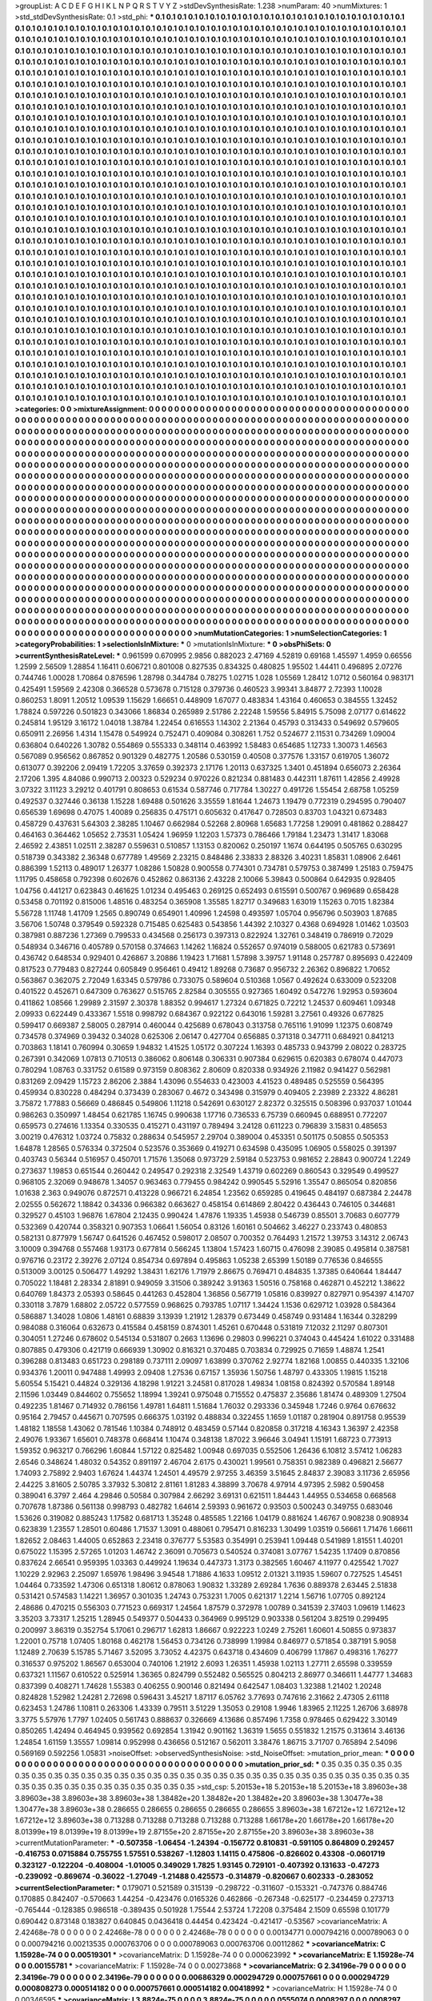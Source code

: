 >groupList:
A C D E F G H I K L
N P Q R S T V Y Z 
>stdDevSynthesisRate:
1.238 
>numParam:
40
>numMixtures:
1
>std_stdDevSynthesisRate:
0.1
>std_phi:
***
0.1 0.1 0.1 0.1 0.1 0.1 0.1 0.1 0.1 0.1
0.1 0.1 0.1 0.1 0.1 0.1 0.1 0.1 0.1 0.1
0.1 0.1 0.1 0.1 0.1 0.1 0.1 0.1 0.1 0.1
0.1 0.1 0.1 0.1 0.1 0.1 0.1 0.1 0.1 0.1
0.1 0.1 0.1 0.1 0.1 0.1 0.1 0.1 0.1 0.1
0.1 0.1 0.1 0.1 0.1 0.1 0.1 0.1 0.1 0.1
0.1 0.1 0.1 0.1 0.1 0.1 0.1 0.1 0.1 0.1
0.1 0.1 0.1 0.1 0.1 0.1 0.1 0.1 0.1 0.1
0.1 0.1 0.1 0.1 0.1 0.1 0.1 0.1 0.1 0.1
0.1 0.1 0.1 0.1 0.1 0.1 0.1 0.1 0.1 0.1
0.1 0.1 0.1 0.1 0.1 0.1 0.1 0.1 0.1 0.1
0.1 0.1 0.1 0.1 0.1 0.1 0.1 0.1 0.1 0.1
0.1 0.1 0.1 0.1 0.1 0.1 0.1 0.1 0.1 0.1
0.1 0.1 0.1 0.1 0.1 0.1 0.1 0.1 0.1 0.1
0.1 0.1 0.1 0.1 0.1 0.1 0.1 0.1 0.1 0.1
0.1 0.1 0.1 0.1 0.1 0.1 0.1 0.1 0.1 0.1
0.1 0.1 0.1 0.1 0.1 0.1 0.1 0.1 0.1 0.1
0.1 0.1 0.1 0.1 0.1 0.1 0.1 0.1 0.1 0.1
0.1 0.1 0.1 0.1 0.1 0.1 0.1 0.1 0.1 0.1
0.1 0.1 0.1 0.1 0.1 0.1 0.1 0.1 0.1 0.1
0.1 0.1 0.1 0.1 0.1 0.1 0.1 0.1 0.1 0.1
0.1 0.1 0.1 0.1 0.1 0.1 0.1 0.1 0.1 0.1
0.1 0.1 0.1 0.1 0.1 0.1 0.1 0.1 0.1 0.1
0.1 0.1 0.1 0.1 0.1 0.1 0.1 0.1 0.1 0.1
0.1 0.1 0.1 0.1 0.1 0.1 0.1 0.1 0.1 0.1
0.1 0.1 0.1 0.1 0.1 0.1 0.1 0.1 0.1 0.1
0.1 0.1 0.1 0.1 0.1 0.1 0.1 0.1 0.1 0.1
0.1 0.1 0.1 0.1 0.1 0.1 0.1 0.1 0.1 0.1
0.1 0.1 0.1 0.1 0.1 0.1 0.1 0.1 0.1 0.1
0.1 0.1 0.1 0.1 0.1 0.1 0.1 0.1 0.1 0.1
0.1 0.1 0.1 0.1 0.1 0.1 0.1 0.1 0.1 0.1
0.1 0.1 0.1 0.1 0.1 0.1 0.1 0.1 0.1 0.1
0.1 0.1 0.1 0.1 0.1 0.1 0.1 0.1 0.1 0.1
0.1 0.1 0.1 0.1 0.1 0.1 0.1 0.1 0.1 0.1
0.1 0.1 0.1 0.1 0.1 0.1 0.1 0.1 0.1 0.1
0.1 0.1 0.1 0.1 0.1 0.1 0.1 0.1 0.1 0.1
0.1 0.1 0.1 0.1 0.1 0.1 0.1 0.1 0.1 0.1
0.1 0.1 0.1 0.1 0.1 0.1 0.1 0.1 0.1 0.1
0.1 0.1 0.1 0.1 0.1 0.1 0.1 0.1 0.1 0.1
0.1 0.1 0.1 0.1 0.1 0.1 0.1 0.1 0.1 0.1
0.1 0.1 0.1 0.1 0.1 0.1 0.1 0.1 0.1 0.1
0.1 0.1 0.1 0.1 0.1 0.1 0.1 0.1 0.1 0.1
0.1 0.1 0.1 0.1 0.1 0.1 0.1 0.1 0.1 0.1
0.1 0.1 0.1 0.1 0.1 0.1 0.1 0.1 0.1 0.1
0.1 0.1 0.1 0.1 0.1 0.1 0.1 0.1 0.1 0.1
0.1 0.1 0.1 0.1 0.1 0.1 0.1 0.1 0.1 0.1
0.1 0.1 0.1 0.1 0.1 0.1 0.1 0.1 0.1 0.1
0.1 0.1 0.1 0.1 0.1 0.1 0.1 0.1 0.1 0.1
0.1 0.1 0.1 0.1 0.1 0.1 0.1 0.1 0.1 0.1
0.1 0.1 0.1 0.1 0.1 0.1 0.1 0.1 0.1 0.1
0.1 0.1 0.1 0.1 0.1 0.1 0.1 0.1 0.1 0.1
0.1 0.1 0.1 0.1 0.1 0.1 0.1 0.1 0.1 0.1
0.1 0.1 0.1 0.1 0.1 0.1 0.1 0.1 0.1 0.1
0.1 0.1 0.1 0.1 0.1 0.1 0.1 0.1 0.1 0.1
0.1 0.1 0.1 0.1 0.1 0.1 0.1 0.1 0.1 0.1
0.1 0.1 0.1 0.1 0.1 0.1 0.1 0.1 0.1 0.1
0.1 0.1 0.1 0.1 0.1 0.1 0.1 0.1 0.1 0.1
0.1 0.1 0.1 0.1 0.1 0.1 0.1 0.1 0.1 0.1
0.1 0.1 0.1 0.1 0.1 0.1 0.1 0.1 0.1 0.1
0.1 0.1 0.1 0.1 0.1 0.1 0.1 0.1 0.1 0.1
0.1 0.1 0.1 0.1 0.1 0.1 0.1 0.1 0.1 0.1
0.1 0.1 0.1 0.1 0.1 0.1 0.1 0.1 0.1 0.1
0.1 0.1 0.1 0.1 0.1 0.1 0.1 0.1 0.1 0.1
0.1 0.1 0.1 0.1 0.1 0.1 0.1 0.1 0.1 0.1
0.1 0.1 0.1 0.1 0.1 0.1 0.1 0.1 0.1 0.1
0.1 0.1 0.1 0.1 0.1 0.1 0.1 0.1 0.1 0.1
0.1 0.1 0.1 0.1 0.1 0.1 0.1 0.1 0.1 0.1
0.1 0.1 0.1 0.1 0.1 0.1 0.1 0.1 0.1 0.1
0.1 0.1 0.1 0.1 0.1 0.1 0.1 0.1 0.1 0.1
0.1 0.1 0.1 0.1 0.1 0.1 0.1 0.1 0.1 0.1
0.1 0.1 0.1 0.1 0.1 0.1 0.1 0.1 0.1 0.1
0.1 0.1 0.1 0.1 0.1 0.1 0.1 0.1 0.1 0.1
0.1 0.1 0.1 0.1 0.1 0.1 0.1 0.1 0.1 0.1
0.1 0.1 0.1 0.1 0.1 0.1 0.1 0.1 0.1 0.1
0.1 0.1 0.1 0.1 0.1 0.1 0.1 0.1 0.1 0.1
0.1 0.1 0.1 0.1 0.1 0.1 0.1 0.1 0.1 0.1
0.1 0.1 0.1 0.1 0.1 0.1 0.1 0.1 0.1 0.1
0.1 0.1 0.1 0.1 0.1 0.1 0.1 0.1 0.1 0.1
0.1 0.1 0.1 0.1 0.1 0.1 0.1 0.1 0.1 0.1
0.1 0.1 0.1 0.1 0.1 0.1 0.1 0.1 0.1 0.1
0.1 0.1 0.1 0.1 0.1 0.1 0.1 0.1 0.1 0.1
0.1 0.1 0.1 0.1 0.1 0.1 0.1 0.1 0.1 0.1
0.1 0.1 0.1 0.1 0.1 0.1 0.1 0.1 0.1 0.1
0.1 0.1 0.1 0.1 0.1 0.1 0.1 0.1 0.1 0.1
0.1 0.1 0.1 0.1 0.1 0.1 0.1 0.1 0.1 0.1
0.1 0.1 0.1 0.1 0.1 0.1 0.1 0.1 0.1 0.1
0.1 0.1 0.1 0.1 0.1 0.1 0.1 0.1 0.1 0.1
0.1 0.1 0.1 0.1 0.1 0.1 0.1 0.1 0.1 0.1
0.1 0.1 0.1 0.1 0.1 0.1 0.1 0.1 0.1 0.1
0.1 0.1 0.1 0.1 0.1 0.1 0.1 0.1 0.1 0.1
0.1 0.1 0.1 0.1 0.1 0.1 0.1 0.1 0.1 0.1
0.1 0.1 0.1 0.1 0.1 0.1 0.1 0.1 0.1 0.1
0.1 0.1 0.1 0.1 0.1 0.1 0.1 0.1 0.1 0.1
0.1 0.1 0.1 0.1 0.1 0.1 0.1 0.1 0.1 0.1
0.1 0.1 0.1 0.1 0.1 0.1 0.1 0.1 0.1 0.1
0.1 0.1 0.1 0.1 0.1 0.1 0.1 0.1 0.1 0.1
0.1 0.1 0.1 0.1 0.1 0.1 0.1 0.1 0.1 0.1
0.1 0.1 0.1 0.1 0.1 0.1 0.1 0.1 0.1 0.1
0.1 0.1 0.1 0.1 0.1 0.1 0.1 0.1 0.1 0.1
0.1 0.1 0.1 0.1 0.1 0.1 0.1 0.1 0.1 0.1
0.1 0.1 0.1 0.1 0.1 0.1 0.1 0.1 0.1 0.1
0.1 0.1 0.1 0.1 0.1 0.1 0.1 0.1 0.1 0.1
0.1 0.1 0.1 0.1 0.1 0.1 0.1 0.1 0.1 0.1
0.1 0.1 0.1 0.1 0.1 0.1 0.1 0.1 0.1 0.1
0.1 0.1 0.1 0.1 0.1 0.1 0.1 0.1 0.1 0.1
0.1 0.1 0.1 0.1 0.1 0.1 0.1 0.1 0.1 0.1
0.1 0.1 0.1 0.1 0.1 0.1 0.1 0.1 0.1 0.1
0.1 0.1 0.1 0.1 0.1 0.1 0.1 0.1 0.1 0.1
0.1 0.1 0.1 0.1 0.1 0.1 0.1 0.1 0.1 0.1
0.1 0.1 0.1 0.1 0.1 0.1 0.1 0.1 0.1 0.1
0.1 0.1 0.1 0.1 0.1 0.1 0.1 0.1 0.1 0.1
0.1 0.1 0.1 0.1 0.1 0.1 0.1 0.1 0.1 0.1
0.1 0.1 0.1 0.1 0.1 0.1 0.1 0.1 0.1 0.1
0.1 0.1 0.1 0.1 0.1 0.1 0.1 0.1 0.1 0.1
0.1 0.1 0.1 0.1 0.1 0.1 0.1 0.1 0.1 0.1
0.1 0.1 0.1 0.1 0.1 0.1 0.1 0.1 0.1 0.1
0.1 0.1 0.1 0.1 0.1 0.1 0.1 0.1 0.1 0.1
0.1 0.1 0.1 0.1 0.1 0.1 0.1 0.1 0.1 0.1
0.1 0.1 0.1 0.1 0.1 0.1 0.1 0.1 0.1 0.1
0.1 0.1 0.1 0.1 0.1 0.1 0.1 0.1 0.1 0.1
0.1 0.1 0.1 0.1 0.1 0.1 0.1 0.1 0.1 0.1
0.1 0.1 0.1 0.1 0.1 0.1 0.1 0.1 0.1 0.1
0.1 0.1 0.1 0.1 0.1 0.1 0.1 0.1 0.1 0.1
0.1 0.1 0.1 0.1 0.1 0.1 0.1 0.1 0.1 0.1
0.1 0.1 0.1 0.1 0.1 0.1 0.1 
>categories:
0 0
>mixtureAssignment:
0 0 0 0 0 0 0 0 0 0 0 0 0 0 0 0 0 0 0 0 0 0 0 0 0 0 0 0 0 0 0 0 0 0 0 0 0 0 0 0 0 0 0 0 0 0 0 0 0 0
0 0 0 0 0 0 0 0 0 0 0 0 0 0 0 0 0 0 0 0 0 0 0 0 0 0 0 0 0 0 0 0 0 0 0 0 0 0 0 0 0 0 0 0 0 0 0 0 0 0
0 0 0 0 0 0 0 0 0 0 0 0 0 0 0 0 0 0 0 0 0 0 0 0 0 0 0 0 0 0 0 0 0 0 0 0 0 0 0 0 0 0 0 0 0 0 0 0 0 0
0 0 0 0 0 0 0 0 0 0 0 0 0 0 0 0 0 0 0 0 0 0 0 0 0 0 0 0 0 0 0 0 0 0 0 0 0 0 0 0 0 0 0 0 0 0 0 0 0 0
0 0 0 0 0 0 0 0 0 0 0 0 0 0 0 0 0 0 0 0 0 0 0 0 0 0 0 0 0 0 0 0 0 0 0 0 0 0 0 0 0 0 0 0 0 0 0 0 0 0
0 0 0 0 0 0 0 0 0 0 0 0 0 0 0 0 0 0 0 0 0 0 0 0 0 0 0 0 0 0 0 0 0 0 0 0 0 0 0 0 0 0 0 0 0 0 0 0 0 0
0 0 0 0 0 0 0 0 0 0 0 0 0 0 0 0 0 0 0 0 0 0 0 0 0 0 0 0 0 0 0 0 0 0 0 0 0 0 0 0 0 0 0 0 0 0 0 0 0 0
0 0 0 0 0 0 0 0 0 0 0 0 0 0 0 0 0 0 0 0 0 0 0 0 0 0 0 0 0 0 0 0 0 0 0 0 0 0 0 0 0 0 0 0 0 0 0 0 0 0
0 0 0 0 0 0 0 0 0 0 0 0 0 0 0 0 0 0 0 0 0 0 0 0 0 0 0 0 0 0 0 0 0 0 0 0 0 0 0 0 0 0 0 0 0 0 0 0 0 0
0 0 0 0 0 0 0 0 0 0 0 0 0 0 0 0 0 0 0 0 0 0 0 0 0 0 0 0 0 0 0 0 0 0 0 0 0 0 0 0 0 0 0 0 0 0 0 0 0 0
0 0 0 0 0 0 0 0 0 0 0 0 0 0 0 0 0 0 0 0 0 0 0 0 0 0 0 0 0 0 0 0 0 0 0 0 0 0 0 0 0 0 0 0 0 0 0 0 0 0
0 0 0 0 0 0 0 0 0 0 0 0 0 0 0 0 0 0 0 0 0 0 0 0 0 0 0 0 0 0 0 0 0 0 0 0 0 0 0 0 0 0 0 0 0 0 0 0 0 0
0 0 0 0 0 0 0 0 0 0 0 0 0 0 0 0 0 0 0 0 0 0 0 0 0 0 0 0 0 0 0 0 0 0 0 0 0 0 0 0 0 0 0 0 0 0 0 0 0 0
0 0 0 0 0 0 0 0 0 0 0 0 0 0 0 0 0 0 0 0 0 0 0 0 0 0 0 0 0 0 0 0 0 0 0 0 0 0 0 0 0 0 0 0 0 0 0 0 0 0
0 0 0 0 0 0 0 0 0 0 0 0 0 0 0 0 0 0 0 0 0 0 0 0 0 0 0 0 0 0 0 0 0 0 0 0 0 0 0 0 0 0 0 0 0 0 0 0 0 0
0 0 0 0 0 0 0 0 0 0 0 0 0 0 0 0 0 0 0 0 0 0 0 0 0 0 0 0 0 0 0 0 0 0 0 0 0 0 0 0 0 0 0 0 0 0 0 0 0 0
0 0 0 0 0 0 0 0 0 0 0 0 0 0 0 0 0 0 0 0 0 0 0 0 0 0 0 0 0 0 0 0 0 0 0 0 0 0 0 0 0 0 0 0 0 0 0 0 0 0
0 0 0 0 0 0 0 0 0 0 0 0 0 0 0 0 0 0 0 0 0 0 0 0 0 0 0 0 0 0 0 0 0 0 0 0 0 0 0 0 0 0 0 0 0 0 0 0 0 0
0 0 0 0 0 0 0 0 0 0 0 0 0 0 0 0 0 0 0 0 0 0 0 0 0 0 0 0 0 0 0 0 0 0 0 0 0 0 0 0 0 0 0 0 0 0 0 0 0 0
0 0 0 0 0 0 0 0 0 0 0 0 0 0 0 0 0 0 0 0 0 0 0 0 0 0 0 0 0 0 0 0 0 0 0 0 0 0 0 0 0 0 0 0 0 0 0 0 0 0
0 0 0 0 0 0 0 0 0 0 0 0 0 0 0 0 0 0 0 0 0 0 0 0 0 0 0 0 0 0 0 0 0 0 0 0 0 0 0 0 0 0 0 0 0 0 0 0 0 0
0 0 0 0 0 0 0 0 0 0 0 0 0 0 0 0 0 0 0 0 0 0 0 0 0 0 0 0 0 0 0 0 0 0 0 0 0 0 0 0 0 0 0 0 0 0 0 0 0 0
0 0 0 0 0 0 0 0 0 0 0 0 0 0 0 0 0 0 0 0 0 0 0 0 0 0 0 0 0 0 0 0 0 0 0 0 0 0 0 0 0 0 0 0 0 0 0 0 0 0
0 0 0 0 0 0 0 0 0 0 0 0 0 0 0 0 0 0 0 0 0 0 0 0 0 0 0 0 0 0 0 0 0 0 0 0 0 0 0 0 0 0 0 0 0 0 0 0 0 0
0 0 0 0 0 0 0 0 0 0 0 0 0 0 0 0 0 0 0 0 0 0 0 0 0 0 0 0 0 0 0 0 0 0 0 0 0 0 0 0 0 0 0 0 0 0 0 
>numMutationCategories:
1
>numSelectionCategories:
1
>categoryProbabilities:
1 
>selectionIsInMixture:
***
0 
>mutationIsInMixture:
***
0 
>obsPhiSets:
0
>currentSynthesisRateLevel:
***
0.961599 0.670995 2.9856 0.882023 2.47169 4.52819 0.69168 1.45597 1.4959 0.66556
1.2599 2.56509 1.28854 1.16411 0.606721 0.801008 0.827535 0.834325 0.480825 1.95502
1.44411 0.496895 2.07276 0.744746 1.00028 1.70864 0.876596 1.28798 0.344784 0.78275
1.02715 1.028 1.05569 1.28412 1.0712 0.560164 0.983171 0.425491 1.59569 2.42308
0.366528 0.573678 0.715128 0.379736 0.460523 3.99341 3.84877 2.72393 1.10028 0.860253
1.8091 1.20512 1.09539 1.15629 1.66651 0.448909 1.67077 0.483834 1.43164 0.460653
0.384555 1.32452 1.78824 0.597226 0.501823 0.343066 1.86834 0.265989 2.51786 2.22248
1.59556 5.84915 5.75098 2.07177 0.614622 0.245814 1.95129 3.16172 1.04018 1.38784
1.22454 0.616553 1.14302 2.21364 0.45793 0.313433 0.549692 0.579605 0.650911 2.26956
1.4314 1.15478 0.549924 0.752471 0.409084 0.308261 1.752 0.524677 2.11531 0.734269
1.09004 0.636804 0.640226 1.30782 0.554869 0.555333 0.348114 0.463992 1.58483 0.654685
1.12733 1.30073 1.46563 0.567089 0.956562 0.867852 0.901329 0.482775 1.20586 0.530159
0.40508 0.377576 1.33157 0.619705 1.36072 0.613077 0.392206 2.09419 1.72205 3.37659
0.392373 2.17176 1.20113 0.637325 1.3401 0.451894 0.656073 2.26364 2.17206 1.395
4.84086 0.990713 2.00323 0.529234 0.970226 0.821234 0.881483 0.442311 1.87611 1.42856
2.49928 3.07322 3.11123 3.29212 0.401791 0.808653 0.61534 0.587746 0.717784 1.30227
0.491726 1.55454 2.68758 1.05259 0.492537 0.327446 0.36138 1.15228 1.69488 0.501626
3.35559 1.81644 1.24673 1.19479 0.772319 0.294595 0.790407 0.656539 1.69698 0.47075
1.40089 0.256835 0.475171 0.605632 0.417647 0.728503 0.83703 1.04321 0.673483 0.458729
0.437631 5.64303 2.38285 1.10467 0.662984 0.52268 2.80968 1.65683 1.77258 1.29091
0.481862 0.288427 0.464163 0.364462 1.05652 2.73531 1.05424 1.96959 1.12203 1.57373
0.786466 1.79184 1.23473 1.31417 1.83068 2.46592 2.43851 1.02511 2.38287 0.559631
0.510857 1.13153 0.820062 0.250197 1.1674 0.644195 0.505765 0.630295 0.518739 0.343382
2.36348 0.677789 1.49569 2.23215 0.848486 2.33833 2.88326 3.40231 1.85831 1.08906
2.6461 0.886399 1.52113 0.489017 1.26377 1.08286 1.50828 0.900558 0.774301 0.734781
0.579753 0.387499 1.25183 0.759475 1.11795 0.458658 0.792398 0.602676 0.452862 0.863136
2.43228 2.10066 5.39843 0.500864 0.642935 0.928405 1.04756 0.441217 0.623843 0.461625
1.01234 0.495463 0.269125 0.652493 0.615591 0.500767 0.969689 0.658428 0.53458 0.701192
0.815006 1.48516 0.483254 0.365908 1.35585 1.82717 0.349683 1.63019 1.15263 0.7015
1.82384 5.56728 1.11748 1.41709 1.2565 0.890749 0.654901 1.40996 1.24598 0.493597
1.05704 0.956796 0.503903 1.87685 3.56706 1.50748 0.379549 0.592328 0.715485 0.625483
0.543856 1.44392 2.10327 0.4368 0.694928 1.01462 1.03503 0.387981 0.887236 1.27369
0.799533 0.434568 0.256173 0.397313 0.822924 1.32761 0.348419 0.786919 0.72029 0.548934
0.346716 0.405789 0.570158 0.374663 1.14262 1.16824 0.552657 0.974019 0.588005 0.621783
0.573691 0.436742 0.648534 0.929401 0.426867 3.20886 1.19423 1.71681 1.57898 3.39757
1.91148 0.257787 0.895693 0.422409 0.817523 0.779483 0.827244 0.605849 0.956461 0.49412
1.89268 0.73687 0.956732 2.26362 0.896822 1.70652 0.563867 0.362075 2.72049 1.63345
0.579786 0.733075 0.589604 0.510368 1.0567 0.492624 0.633009 0.523208 0.401522 0.452671
0.647309 0.763627 0.515765 2.82584 0.305555 0.927365 1.60492 0.547276 1.92953 0.593604
0.411862 1.08566 1.29989 2.31597 2.30378 1.88352 0.994617 1.27324 0.671825 0.72212
1.24537 0.609461 1.09348 2.09933 0.622449 0.433367 1.5518 0.998792 0.684367 0.922122
0.643016 1.59281 3.27561 0.49326 0.677825 0.599417 0.669387 2.58005 0.287914 0.460044
0.425689 0.678043 0.313758 0.765116 1.91099 1.12375 0.608749 0.734578 0.374969 0.39432
0.34028 0.625306 2.06147 0.427704 0.656885 0.371318 0.347711 0.684921 0.841213 0.703863
1.18141 0.760994 0.30659 1.94832 1.41525 1.05172 0.307224 1.16393 0.485733 0.943799
2.08022 0.283725 0.267391 0.342069 1.07813 0.710513 0.386062 0.806148 0.306331 0.907384
0.629615 0.620383 0.678074 0.447073 0.780294 1.08763 0.331752 0.61589 0.973159 0.808362
2.80609 0.820338 0.934926 2.11982 0.941427 0.562981 0.831269 2.09429 1.15723 2.86206
2.3884 1.43096 0.554633 0.423003 4.41523 0.489485 0.525559 0.564395 0.459934 0.830228
0.484294 0.373439 0.283067 0.4672 0.343498 0.315979 0.409405 2.23989 2.23322 4.86281
3.75872 1.77883 0.56669 0.486845 0.549806 1.11218 0.542691 0.630127 2.82372 0.325515
0.508396 0.937037 1.01044 0.986263 0.350997 1.48454 0.621785 1.16745 0.990638 1.17716
0.736533 6.75739 0.660945 0.688951 0.772207 0.659573 0.274616 1.13354 0.330535 0.415271
0.431197 0.789494 3.24128 0.611223 0.796839 3.15831 0.485653 3.00219 0.476312 1.03724
0.75832 0.288634 0.545957 2.29704 0.389004 0.453351 0.501175 0.50855 0.505353 1.64878
1.28565 0.576334 0.372504 0.523576 0.353669 0.419271 0.634598 0.435095 1.06905 0.558025
0.391397 0.403743 0.56344 0.516957 0.450701 1.71576 1.35068 0.973729 2.59184 0.523753
0.981652 2.28843 0.900724 1.2249 0.273637 1.19853 0.651544 0.260442 0.249547 0.292318
2.32549 1.43719 0.602269 0.860543 0.329549 0.499527 0.968105 2.32069 0.948678 1.34057
0.963463 0.779455 0.984242 0.990545 5.52916 1.35547 0.865054 0.820856 1.01638 2.363
0.949076 0.872571 0.413228 0.966721 6.24854 1.23562 0.659285 0.419645 0.484197 0.687384
2.24478 2.02555 0.562672 1.18842 0.34336 0.966382 0.663627 0.458154 0.614869 2.80422
0.436443 0.746105 0.344681 0.329527 0.45103 1.96876 1.67804 2.12435 0.990424 1.47876
1.19335 1.45938 0.546739 0.85501 3.70683 0.607779 0.532369 0.420744 0.358321 0.907353
1.06641 1.56054 0.83126 1.60161 0.504662 3.46227 0.233743 0.480853 0.582131 0.877979
1.56747 0.641526 0.467452 0.598017 2.08507 0.700352 0.764493 1.21572 1.39753 3.14312
2.06743 3.10009 0.394768 0.557468 1.93173 0.677814 0.566245 1.13804 1.57423 1.60715
0.476098 2.39085 0.495814 0.387581 0.976716 0.23172 2.39276 2.07124 0.854734 0.697894
0.495863 1.05238 2.65399 1.50189 0.776536 0.846555 0.513009 3.00125 0.506477 1.49292
1.38431 1.62176 1.71979 2.86675 0.769471 0.484835 1.37385 0.640644 1.84447 0.705022
1.18481 2.28334 2.81891 0.949059 3.31506 0.389242 3.91363 1.50516 0.758168 0.462871
0.452212 1.38622 0.640769 1.84373 2.05393 0.58645 0.441263 0.452804 1.36856 0.567719
1.05816 0.839927 0.827971 0.954397 4.14707 0.330118 3.7879 1.68802 2.05722 0.577559
0.968625 0.793785 1.07117 1.34424 1.1536 0.629712 1.03928 0.584364 0.586887 1.34028
1.0806 1.48161 0.68839 3.13939 1.21912 1.28379 0.673449 0.458749 0.931484 1.16344
0.328299 0.984088 0.316064 0.632673 0.415584 0.458159 0.874301 1.45261 0.670448 0.531819
7.12032 2.11297 0.807301 0.304051 1.27246 0.678602 0.545134 0.531807 0.2663 1.13696
0.29803 0.996221 0.374043 0.445424 1.61022 0.331488 0.807885 0.479306 0.421719 0.666939
1.30902 0.816321 0.370485 0.703834 0.729925 0.71659 1.48874 1.2541 0.396288 0.813483
0.651723 0.298189 0.737111 2.09097 1.63899 0.370762 2.92774 1.82168 1.00855 0.440335
1.32106 0.934376 1.20011 0.947488 1.49993 2.09408 1.27536 0.67157 1.35936 1.50756
1.48797 0.433305 1.19815 1.15218 5.60554 5.15421 0.44824 0.329136 4.18298 1.91221
3.24581 0.817028 1.49834 1.08158 0.824392 0.570584 1.89148 2.11596 1.03449 0.844602
0.755652 1.18994 1.39241 0.975048 0.715552 0.475837 2.35686 1.81474 0.489309 1.27504
0.492235 1.81467 0.714932 0.786156 1.49781 1.64811 1.51684 1.76032 0.293336 0.345948
1.7246 0.9764 0.676632 0.95164 2.79457 0.445671 0.707595 0.666375 1.03192 0.488834
0.322455 1.1659 1.01187 0.281904 0.891758 0.95539 1.48182 1.18558 1.43062 0.781546
1.10384 0.748912 0.483459 0.57144 0.820858 0.317218 4.16343 1.36397 2.42358 2.49076
1.93367 1.65601 0.748378 0.668414 1.10474 0.348138 1.87022 3.96646 3.04941 1.15191
1.68723 0.773913 1.59352 0.963217 0.766296 1.60844 1.57122 0.825482 1.00948 0.697035
0.552506 1.26436 6.10812 3.57412 1.06283 2.6546 0.348624 1.48032 0.54352 0.891197
2.46704 2.6175 0.430021 1.99561 0.758351 0.982389 0.496821 2.56677 1.74093 2.75892
2.9403 1.67624 1.44374 1.24501 4.49579 2.97255 3.46359 3.51645 2.84837 2.39083
3.11736 2.65956 2.44225 3.81605 2.50785 3.37932 5.30812 2.81161 1.81283 4.38899
3.70678 4.97914 4.97395 2.5982 0.590458 0.389041 6.3797 2.464 4.29846 0.50584
0.307984 2.66292 3.69131 0.621511 1.84443 1.44955 0.534658 0.668568 0.707678 1.87386
0.561138 0.998793 0.482782 1.64614 2.59393 0.961672 0.93503 0.500243 0.349755 0.683046
1.53626 0.319082 0.885243 1.17582 0.681713 1.35248 0.485585 1.22166 1.04179 0.881624
1.46767 0.908238 0.908934 0.623839 1.23557 1.28501 0.60486 1.71537 1.3091 0.488061
0.795471 0.816233 1.30499 1.03519 0.56661 1.71476 1.66611 1.82652 2.08463 1.44005
0.652863 2.23418 0.376777 5.53583 0.354991 0.253941 1.09448 0.541989 1.81551 1.40201
0.675022 1.15395 2.57265 1.01203 1.46742 2.36091 0.705673 0.540524 0.374081 3.07767
1.54235 1.17409 0.870856 0.837624 2.66541 0.959395 1.03363 0.449924 1.19634 0.447373
1.3173 0.382565 1.60467 4.11977 0.425542 1.7027 1.10229 2.92963 2.25097 1.65976
1.98496 3.94548 1.71886 4.1633 1.09512 2.01321 3.11935 1.59607 0.727525 1.45451
1.04464 0.733592 1.47306 0.651318 1.80612 0.878063 1.90832 1.33289 2.69284 1.7636
0.889378 2.63445 2.51838 0.531421 0.574583 1.14221 1.36957 0.301035 1.24743 0.753231
1.7005 0.621317 1.2214 1.56716 1.07705 0.892124 2.48686 0.470215 0.556303 0.771523
0.669317 1.24564 1.87579 0.372978 1.00789 0.341539 2.37403 1.09619 1.14623 3.35203
3.73317 1.25215 1.28945 0.549377 0.504433 0.364969 0.995129 0.903338 0.561204 3.82519
0.299495 0.200997 3.86319 0.352754 5.17061 0.296717 1.62813 1.86667 0.922223 1.0249
2.75261 1.60601 4.50855 0.973837 1.22001 0.75718 1.07405 1.80168 0.462178 1.56453
0.734126 0.738999 1.19984 0.846977 0.571854 0.387191 5.9058 1.12489 2.70639 5.15785
5.71467 3.52095 3.73052 4.42375 0.643718 0.434609 0.406799 1.17867 0.498316 1.76277
0.316537 0.975202 1.86567 0.653004 0.740106 1.21912 2.6093 1.26351 1.45938 1.02113
1.27711 2.65598 0.339559 0.637321 1.11567 0.610522 0.525914 1.36365 0.824799 0.552482
0.565525 0.804213 2.86977 0.346611 1.44777 1.34683 0.837399 0.408271 1.74628 1.55383
0.406255 0.900146 0.821494 0.642547 1.08403 1.32388 1.21402 1.20248 0.824828 1.52982
1.24281 2.72698 0.596431 3.45217 1.87117 6.05762 3.77693 0.747616 2.31662 2.47305
2.61118 0.623453 1.24786 1.10811 0.263306 1.43339 0.79511 3.51229 1.35053 0.29108
1.9946 1.83965 2.11225 1.26706 3.68978 3.3775 5.57976 1.7797 1.02405 0.561743
0.888637 0.326669 4.13686 0.857496 1.7358 0.978465 0.629422 3.30149 0.850265 1.42494
0.464945 0.939562 0.692854 1.31942 0.901162 1.36319 1.5655 0.551832 1.21575 0.313614
3.46136 1.24854 1.61159 1.35557 1.09814 0.952998 0.436656 0.512167 0.562011 3.38476
1.86715 3.71707 0.765894 2.54096 0.569169 0.592256 1.05831 
>noiseOffset:
>observedSynthesisNoise:
>std_NoiseOffset:
>mutation_prior_mean:
***
0 0 0 0 0 0 0 0 0 0
0 0 0 0 0 0 0 0 0 0
0 0 0 0 0 0 0 0 0 0
0 0 0 0 0 0 0 0 0 0
>mutation_prior_sd:
***
0.35 0.35 0.35 0.35 0.35 0.35 0.35 0.35 0.35 0.35
0.35 0.35 0.35 0.35 0.35 0.35 0.35 0.35 0.35 0.35
0.35 0.35 0.35 0.35 0.35 0.35 0.35 0.35 0.35 0.35
0.35 0.35 0.35 0.35 0.35 0.35 0.35 0.35 0.35 0.35
>std_csp:
5.20153e+18 5.20153e+18 5.20153e+18 3.89603e+38 3.89603e+38 3.89603e+38 3.89603e+38 1.38482e+20 1.38482e+20 1.38482e+20
3.89603e+38 1.30477e+38 1.30477e+38 3.89603e+38 0.286655 0.286655 0.286655 0.286655 0.286655 3.89603e+38
1.67212e+12 1.67212e+12 1.67212e+12 3.89603e+38 0.713288 0.713288 0.713288 0.713288 0.713288 1.66178e+20
1.66178e+20 1.66178e+20 8.01399e+19 8.01399e+19 8.01399e+19 2.87155e+20 2.87155e+20 2.87155e+20 3.89603e+38 3.89603e+38
>currentMutationParameter:
***
-0.507358 -1.06454 -1.24394 -0.156772 0.810831 -0.591105 0.864809 0.292457 -0.416753 0.0715884
0.755755 1.57551 0.538267 -1.12803 1.14115 0.475806 -0.826602 0.43308 -0.0601719 0.323127
-0.122204 -0.408004 -1.01005 0.349029 1.7825 1.93145 0.729101 -0.407392 0.131633 -0.47273
-0.239092 -0.869674 -0.36022 -1.27049 -1.21488 0.425573 -0.314879 -0.820667 0.602333 -0.283052
>currentSelectionParameter:
***
0.179071 0.521589 0.315139 -0.298722 -0.311607 -0.153321 -0.747376 0.884746 0.170885 0.842407
-0.570663 1.44254 -0.423476 0.0165326 0.462866 -0.267348 -0.625177 -0.234459 0.273713 -0.765444
-0.128385 0.986518 -0.389435 0.501928 1.75544 2.53724 1.72208 0.375484 2.1509 0.65598
0.101779 0.690442 0.873148 0.183827 0.640845 0.0436418 0.44454 0.423424 -0.421417 -0.53567
>covarianceMatrix:
A
2.42468e-78	0	0	0	0	0	
0	2.42468e-78	0	0	0	0	
0	0	2.42468e-78	0	0	0	
0	0	0	0.00134771	0.000794216	0.000789063	
0	0	0	0.000794216	0.00213535	0.000763706	
0	0	0	0.000789063	0.000763706	0.00112862	
***
>covarianceMatrix:
C
1.15928e-74	0	
0	0.00519301	
***
>covarianceMatrix:
D
1.15928e-74	0	
0	0.000623992	
***
>covarianceMatrix:
E
1.15928e-74	0	
0	0.00155781	
***
>covarianceMatrix:
F
1.15928e-74	0	
0	0.00273868	
***
>covarianceMatrix:
G
2.34196e-79	0	0	0	0	0	
0	2.34196e-79	0	0	0	0	
0	0	2.34196e-79	0	0	0	
0	0	0	0.00686329	0.000294729	0.000757661	
0	0	0	0.000294729	0.000808273	0.000514182	
0	0	0	0.000757661	0.000514182	0.00418992	
***
>covarianceMatrix:
H
1.15928e-74	0	
0	0.00346595	
***
>covarianceMatrix:
I
3.8824e-75	0	0	0	
0	3.8824e-75	0	0	
0	0	0.0555074	0.0008297	
0	0	0.0008297	0.00132475	
***
>covarianceMatrix:
K
1.15928e-74	0	
0	0.00132726	
***
>covarianceMatrix:
L
1.31064e-26	0	0	0	0	0	0	0	0	0	
0	1.31064e-26	0	0	0	0	0	0	0	0	
0	0	1.31064e-26	0	0	0	0	0	0	0	
0	0	0	1.31064e-26	0	0	0	0	0	0	
0	0	0	0	1.31064e-26	0	0	0	0	0	
0	0	0	0	0	0.0196706	0.00341829	0.00280397	0.0032891	0.00363033	
0	0	0	0	0	0.00341829	0.00493324	0.00221617	0.00217554	0.00181999	
0	0	0	0	0	0.00280397	0.00221617	0.00249919	0.00225629	0.00181707	
0	0	0	0	0	0.0032891	0.00217554	0.00225629	0.00381175	0.00140716	
0	0	0	0	0	0.00363033	0.00181999	0.00181707	0.00140716	0.00466469	
***
>covarianceMatrix:
N
1.15928e-74	0	
0	0.00234608	
***
>covarianceMatrix:
P
3.44486e-72	0	0	0	0	0	
0	3.44486e-72	0	0	0	0	
0	0	3.44486e-72	0	0	0	
0	0	0	0.00282091	0.00187351	0.00173044	
0	0	0	0.00187351	0.00848811	0.0020065	
0	0	0	0.00173044	0.0020065	0.00212748	
***
>covarianceMatrix:
Q
1.15928e-74	0	
0	0.00342475	
***
>covarianceMatrix:
R
1.19238e-30	0	0	0	0	0	0	0	0	0	
0	1.19238e-30	0	0	0	0	0	0	0	0	
0	0	1.19238e-30	0	0	0	0	0	0	0	
0	0	0	1.19238e-30	0	0	0	0	0	0	
0	0	0	0	1.19238e-30	0	0	0	0	0	
0	0	0	0	0	0.0878414	-0.00672101	0.00392438	0.000345014	0.000820879	
0	0	0	0	0	-0.00672101	0.173126	0.00335536	0.00136866	0.00162674	
0	0	0	0	0	0.00392438	0.00335536	0.0240415	0.00127045	0.00561922	
0	0	0	0	0	0.000345014	0.00136866	0.00127045	0.000920067	0.000354998	
0	0	0	0	0	0.000820879	0.00162674	0.00561922	0.000354998	0.0158484	
***
>covarianceMatrix:
S
1.68622e-79	0	0	0	0	0	
0	1.68622e-79	0	0	0	0	
0	0	1.68622e-79	0	0	0	
0	0	0	0.0080331	0.00103925	0.00197088	
0	0	0	0.00103925	0.00191511	0.00132895	
0	0	0	0.00197088	0.00132895	0.00361952	
***
>covarianceMatrix:
T
3.73571e-77	0	0	0	0	0	
0	3.73571e-77	0	0	0	0	
0	0	3.73571e-77	0	0	0	
0	0	0	0.00632635	0.000982651	0.000782437	
0	0	0	0.000982651	0.000996292	0.00072796	
0	0	0	0.000782437	0.00072796	0.00238082	
***
>covarianceMatrix:
V
4.89403e-81	0	0	0	0	0	
0	4.89403e-81	0	0	0	0	
0	0	4.89403e-81	0	0	0	
0	0	0	0.00131299	0.000292907	0.000475996	
0	0	0	0.000292907	0.00216184	0.000523934	
0	0	0	0.000475996	0.000523934	0.00102782	
***
>covarianceMatrix:
Y
1.15928e-74	0	
0	0.00236226	
***
>covarianceMatrix:
Z
1.15928e-74	0	
0	0.00485188	
***
